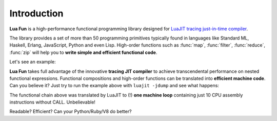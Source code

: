 Introduction
============

.. module:: fun

**Lua Fun** is a high-performance functional programming library
designed for `LuaJIT tracing just-in-time compiler
<https://luajit.org/luajit.html>`_.

The library provides a set of more than 50 programming primitives typically
found in languages like Standard ML, Haskell, Erlang, JavaScript, Python and
even Lisp. High-order functions such as :func:`map`, :func:`filter`,
:func:`reduce`, :func:`zip` will help you to **write simple and efficient
functional code**.

Let's see an example:

.. code-block:: lua
   :emphasize-lines: 2, 4

    -- Functional style
    require "fun" ()
    n = 100
    x = sum(map(function(x) return x^2 end, take(n, tabulate(math.sin))))
    -- calculate sum(sin(x)^2 for x in 0..n-1)
    print(x)
    50.011981355266

.. code-block:: lua
   :emphasize-lines: 2, 4

    -- Object-oriented style
    local fun = require "fun"
    n = 100
    x = fun.tabulate(math.sin):take(n):map(function(x) return x^2 end):sum()
    -- calculate sum(sin(x)^2 for x in 0..n-1)
    print(x)
    50.011981355266

**Lua Fun** takes full advantage of the innovative **tracing JIT compiler**
to achieve transcendental performance on nested functional expressions.
Functional compositions and high-order functions can be translated into
**efficient machine code**. Can you believe it? Just try to run the example above
with ``luajit -jdump`` and see what happens:

.. code-block:: none
   :emphasize-lines: 2,14

    -- skip some initilization code --
    ->LOOP:
    0bcaffd0  movsd [rsp+0x8], xmm7
    0bcaffd6  addsd xmm4, xmm5
    0bcaffda  ucomisd xmm6, xmm1
    0bcaffde  jnb 0x0bca0028        ->6
    0bcaffe4  addsd xmm6, xmm0
    0bcaffe8  addsd xmm7, xmm0
    0bcaffec  fld qword [rsp+0x8]
    0bcafff0  fsin
    0bcafff2  fstp qword [rsp]
    0bcafff5  movsd xmm5, [rsp]
    0bcafffa  mulsd xmm5, xmm5
    0bcafffe  jmp 0x0bcaffd0        ->LOOP
    ---- TRACE 1 stop -> loop


The functional chain above was translated by LuaJIT to (!) **one machine loop**
containing just 10 CPU assembly instructions without CALL. Unbelievable!

Readable? Efficient? Can your Python/Ruby/V8 do better?
